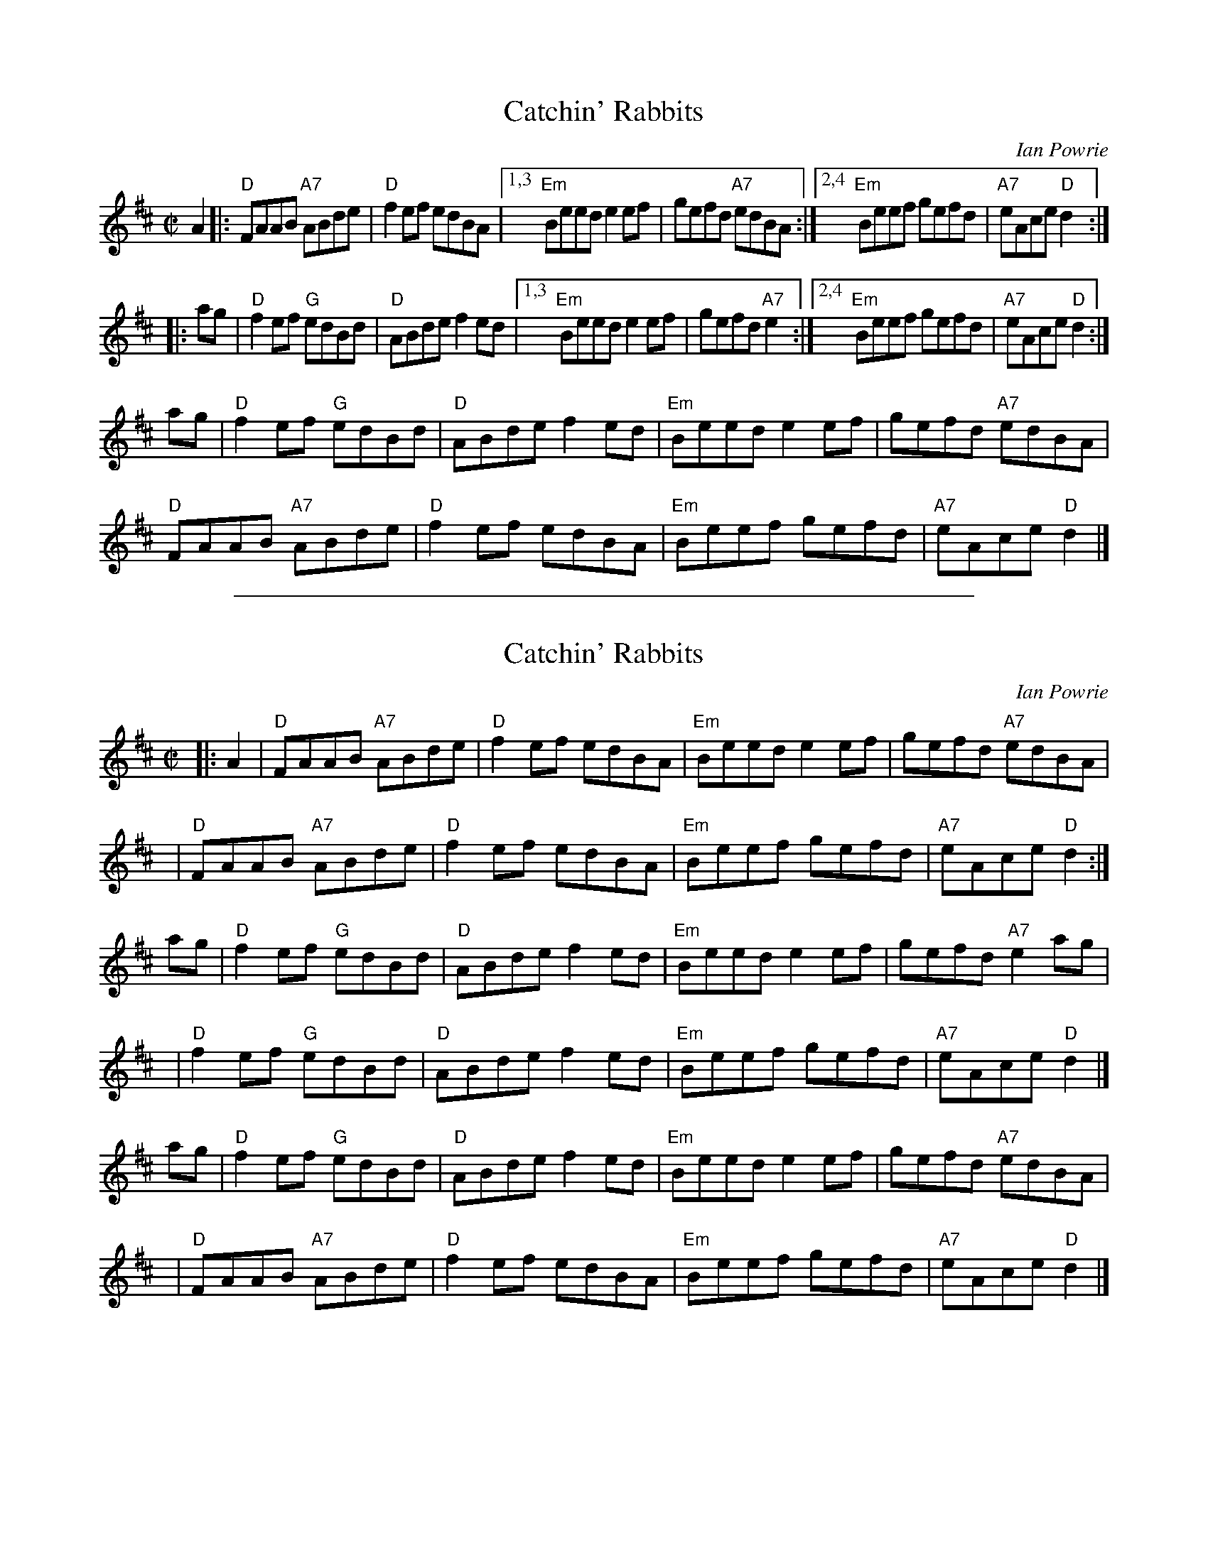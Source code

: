 X: 1
T: Catchin' Rabbits
C: Ian Powrie
Z: 1999 John Chambers <jc:trillian.mit.edu>
R: reel
M: C|
L: 1/8
K: D
A2 |:\
"D"FAAB "A7"ABde | "D"f2ef edBA |1,3 "Em"Beed e2ef | gefd "A7"edBA :|2,4 "Em"Beef gefd | "A7"eAce "D"d2 :|
|: ag |\
"D"f2ef "G"edBd | "D"ABde f2ed |1,3 "Em"Beed e2ef | gefd "A7"e2 :|2,4 "Em"Beef gefd | "A7"eAce "D"d2 :|
ag |\
"D"f2ef "G"edBd | "D"ABde f2ed | "Em"Beed e2ef | gefd "A7"edBA |
y4 \
"D"FAAB "A7"ABde | "D"f2ef edBA | "Em"Beef gefd | "A7"eAce "D"d2 |]

%%sep 1 1 500
X: 2
T: Catchin' Rabbits
C: Ian Powrie
Z: 1999 John Chambers <jc:trillian.mit.edu>
R: reel
M: C|
L: 1/8
K: D
|: A2 | "D"FAAB "A7"ABde | "D"f2ef edBA | "Em"Beed e2ef |     gefd "A7"edBA |
y4    | "D"FAAB "A7"ABde | "D"f2ef edBA | "Em"Beef gefd | "A7"eAce  "D"d2  :|
   ag | "D"f2ef "G"edBd  | "D"ABde f2ed | "Em"Beed e2ef |     gefd "A7"e2ag |
y4    | "D"f2ef "G"edBd  | "D"ABde f2ed | "Em"Beef gefd | "A7"eAce  "D"d2  |]
   ag | "D"f2ef "G"edBd  | "D"ABde f2ed | "Em"Beed e2ef |     gefd "A7"edBA |
y4    | "D"FAAB "A7"ABde | "D"f2ef edBA | "Em"Beef gefd | "A7"eAce  "D"d2  |]
